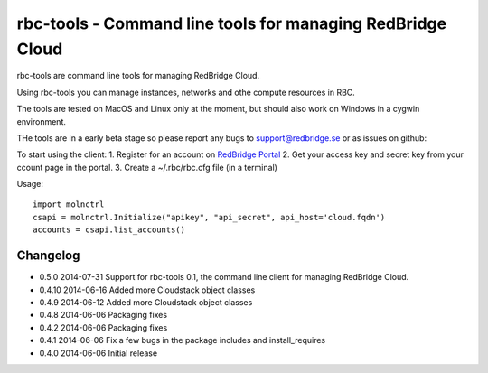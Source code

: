 =========================================
rbc-tools - Command line tools for managing RedBridge Cloud
=========================================

rbc-tools are command line tools for managing RedBridge Cloud.

Using rbc-tools you can manage instances, networks and othe compute resources in RBC.

The tools are tested on MacOS and Linux only at the moment, but should also work on Windows in a cygwin environment.

THe tools are in a early beta stage so please report any bugs to support@redbridge.se or as issues on github: 

To start using the client:
1. Register for an account on `RedBridge Portal <https://portal.redbridge.se/account/signup/>`_
2. Get your access key and secret key from your ccount page in the portal.
3. Create a ~/.rbc/rbc.cfg file (in a terminal)

Usage::

    import molnctrl
    csapi = molnctrl.Initialize("apikey", "api_secret", api_host='cloud.fqdn')
    accounts = csapi.list_accounts()

Changelog
=========
* 0.5.0 2014-07-31 Support for rbc-tools 0.1, the command line client for managing RedBridge Cloud.

* 0.4.10 2014-06-16 Added more Cloudstack object classes

* 0.4.9 2014-06-12 Added more Cloudstack object classes

* 0.4.8 2014-06-06 Packaging fixes

* 0.4.2 2014-06-06 Packaging fixes

* 0.4.1 2014-06-06 Fix a few bugs in the package includes and install_requires

* 0.4.0 2014-06-06 Initial release
